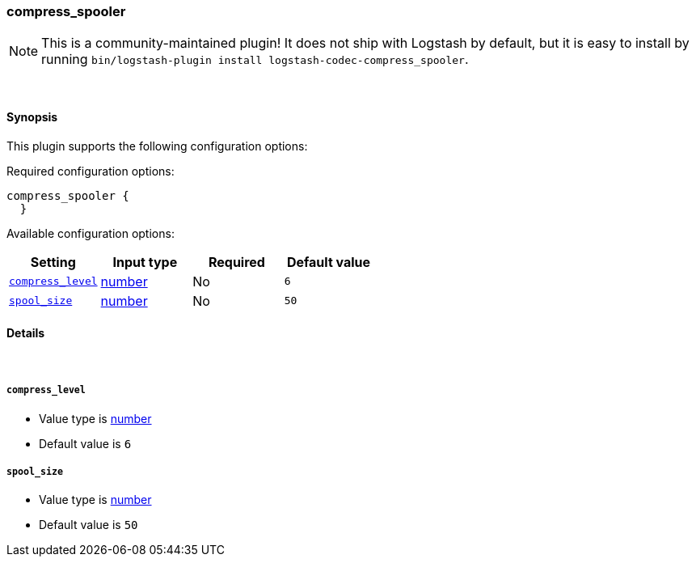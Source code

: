 [[plugins-codecs-compress_spooler]]
=== compress_spooler


NOTE: This is a community-maintained plugin! It does not ship with Logstash by default, but it is easy to install by running `bin/logstash-plugin install logstash-codec-compress_spooler`.




&nbsp;

==== Synopsis

This plugin supports the following configuration options:


Required configuration options:

[source,json]
--------------------------
compress_spooler {
  }
--------------------------



Available configuration options:

[cols="<,<,<,<m",options="header",]
|=======================================================================
|Setting |Input type|Required|Default value
| <<plugins-codecs-compress_spooler-compress_level>> |<<number,number>>|No|`6`
| <<plugins-codecs-compress_spooler-spool_size>> |<<number,number>>|No|`50`
|=======================================================================



==== Details

&nbsp;

[[plugins-codecs-compress_spooler-compress_level]]
===== `compress_level` 

  * Value type is <<number,number>>
  * Default value is `6`



[[plugins-codecs-compress_spooler-spool_size]]
===== `spool_size` 

  * Value type is <<number,number>>
  * Default value is `50`




